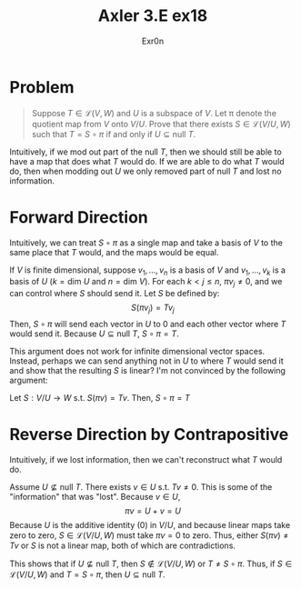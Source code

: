 #+AUTHOR: Exr0n
#+TITLE: Axler 3.E ex18
* Problem
  #+begin_quote
	Suppose $T \in \mathcal L(V, W)$ and $U$ is a subspace of $V$. Let \pi denote the quotient map from $V$ onto $V/U$. Prove that there exists $S \in \mathcal L(V/U, W)$ such that $T = S \circ \pi$ if and only if $U \subseteq \text{null }T$.
  #+end_quote
  Intuitively, if we mod out part of the $\text{null }T$, then we should still be able to have a map that does what $T$ would do. If we are able to do what $T$ would do, then when modding out $U$ we only removed part of $\text{null }T$ and lost no information.

* Forward Direction
  Intuitively, we can treat $S \circ \pi$ as a single map and take a basis of $V$ to the same place that $T$ would, and the maps would be equal.

  If $V$ is finite dimensional, suppose $v_1, \ldots, v_n$ is a basis of $V$ and $v_1, \ldots, v_k$ is a basis of $U$ ($k = \text{dim } U$ and $n = \text{dim }V$).
  For each $k < j \le n$, $\pi v_j \neq 0$, and we can control where $S$ should send it. Let $S$ be defined by:
  \[ S( \pi v_j) = T v_j \]
  Then, $S \circ \pi$ will send each vector in $U$ to 0 and each other vector where $T$ would send it. Because $U \subseteq \text{null }T$, $S \circ \pi = T$.

  This argument does not work for infinite dimensional vector spaces. Instead, perhaps we can send anything not in $U$ to where $T$ would send it and show that the resulting $S$ is linear? I'm not convinced by the following argument:

  Let $S : V/U \to W$ s.t. $S(\pi v) = Tv$. Then, $S \circ \pi = T$

* Reverse Direction by Contrapositive
  Intuitively, if we lost information, then we can't reconstruct what $T$ would do.

  Assume $U \nsubseteq \text{null }T$. There exists $v \in U$ s.t. $Tv \neq 0$. This is some of the "information" that was "lost". Because $v \in U$,
  \[ \pi v = U + v = U \]
  Because $U$ is the additive identity ($0$) in $V/U$, and because linear maps take zero to zero, $S \in \mathcal L(V/U, W)$ must take $\pi v = 0$ to zero.
  Thus, either $S(\pi v) \neq Tv$ or $S$ is not a linear map, both of which are contradictions.

  This shows that if $U \nsubseteq \text{null }T$, then $S \notin \mathcal L(V/U, W)$ or $T \neq S \circ \pi$. Thus, if $S \in \mathcal L(V/U, W)$ and $T = S \circ \pi$, then $U \subseteq \text{null }T$.
